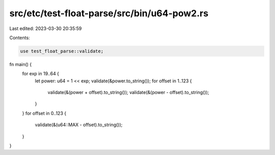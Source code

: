 src/etc/test-float-parse/src/bin/u64-pow2.rs
============================================

Last edited: 2023-03-30 20:35:59

Contents:

.. code-block:: rs

    use test_float_parse::validate;

fn main() {
    for exp in 19..64 {
        let power: u64 = 1 << exp;
        validate(&power.to_string());
        for offset in 1..123 {
            validate(&(power + offset).to_string());
            validate(&(power - offset).to_string());
        }
    }
    for offset in 0..123 {
        validate(&(u64::MAX - offset).to_string());
    }
}


